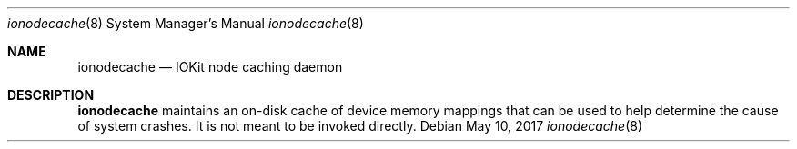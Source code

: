 .Dd May 10, 2017
.Dt ionodecache 8
.Os
.Sh NAME
.Nm ionodecache
.Nd IOKit node caching daemon
.Sh DESCRIPTION
.Nm
maintains an on-disk cache of device memory mappings that can be used to help determine the cause of system crashes. It is not meant to be invoked directly.